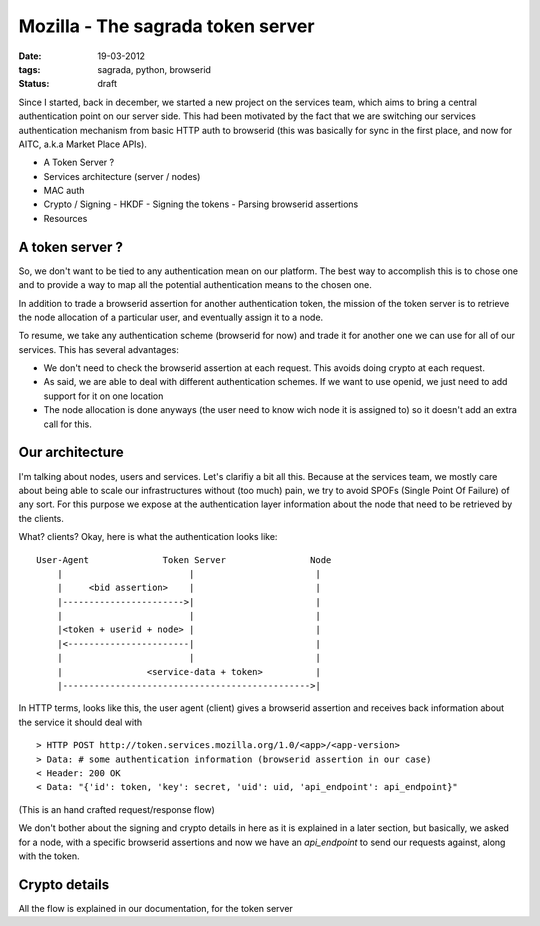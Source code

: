 Mozilla - The sagrada token server
##################################

:date: 19-03-2012
:tags: sagrada, python, browserid
:status: draft

Since I started, back in december, we started a new project on the services
team, which aims to bring a central authentication point on our server side.
This had been motivated by the fact that we are switching our services
authentication mechanism from basic HTTP auth to browserid (this was basically
for sync in the first place, and now for AITC, a.k.a Market Place APIs).

- A Token Server ?
- Services architecture (server / nodes)
- MAC auth
- Crypto / Signing
  - HKDF
  - Signing the tokens
  - Parsing browserid assertions
- Resources

A token server ?
================

So, we don't want to be tied to any authentication mean on our platform. The
best way to accomplish this is to chose one and to provide a way to map all the
potential authentication means to the chosen one.

In addition to trade a browserid assertion for another authentication token,
the mission of the token server is to retrieve the node allocation of a
particular user, and eventually assign it to a node.

To resume, we take any authentication scheme (browserid for now) and
trade it for another one we can use for all of our services. This has several
advantages:

* We don't need to check the browserid assertion at each request. This avoids
  doing crypto at each request.
* As said, we are able to deal with different authentication schemes. If we
  want to use openid, we just need to add support for it on one location
* The node allocation is done anyways (the user need to know wich node it is
  assigned to) so it doesn't add an extra call for this.

Our architecture
================

I'm talking about nodes, users and services. Let's clarifiy a bit all this.
Because at the services team, we mostly care about being able to scale our
infrastructures without (too much) pain, we try to avoid SPOFs (Single Point Of
Failure) of any sort. For this purpose we expose at the authentication layer
information about the node that need to be retrieved by the clients.

What? clients? Okay, here is what the authentication looks like::

    User-Agent              Token Server                Node
        |                        |                       |
        |     <bid assertion>    |                       |
        |----------------------->|                       |
        |                        |                       |
        |<token + userid + node> |                       |
        |<-----------------------|                       |
        |                        |                       |
        |                <service-data + token>          |
        |----------------------------------------------->|

In HTTP terms, looks like this, the user agent (client) gives a browserid
assertion and receives back information about the service it should deal with

::

    > HTTP POST http://token.services.mozilla.org/1.0/<app>/<app-version>
    > Data: # some authentication information (browserid assertion in our case)
    < Header: 200 OK
    < Data: "{'id': token, 'key': secret, 'uid': uid, 'api_endpoint': api_endpoint}"

(This is an hand crafted request/response flow)

We don't bother about the signing and crypto details in here as it is explained
in a later section, but basically, we asked for a node, with a specific
browserid assertions and now we have an *api_endpoint* to send our requests
against, along with the token.

Crypto details
==============

All the flow is explained in our documentation, for the token server
